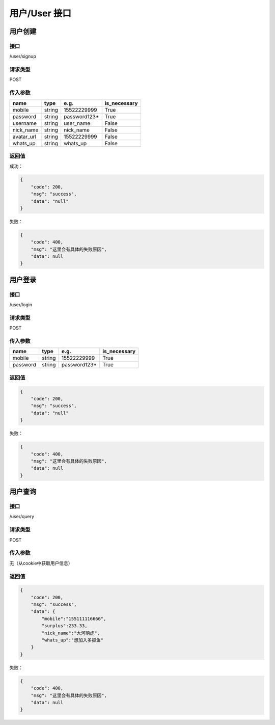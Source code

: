 

用户/User 接口
=====================

用户创建
*********************

接口
+++++++++++++++++++++

/user/signup

请求类型
+++++++++++++++++++++

POST

传入参数
+++++++++++++++++++++

.. table::

    +----------+------+------------+------------+
    |   name   | type |    e.g.    |is_necessary|
    +==========+======+============+============+
    |mobile    |string| 15522229999|True        |
    +----------+------+------------+------------+
    |password  |string|password123*|True        |
    +----------+------+------------+------------+
    |username  |string|user_name   |False       |
    +----------+------+------------+------------+
    |nick_name |string|nick_name   |False       |
    +----------+------+------------+------------+
    |avatar_url|string|15522229999 |False       |
    +----------+------+------------+------------+
    |whats_up  |string|whats_up    |False       |
    +----------+------+------------+------------+

返回值
+++++++++++++++++++++

成功：

.. code:: json

    {
        "code": 200,
        "msg": "success",
        "data": "null"
    }

失败：

.. code:: json

    {
        "code": 400,
        "msg": "这里会有具体的失败原因",
        "data": null
    }


用户登录
*********************

接口
+++++++++++++++++++++

/user/login

请求类型
+++++++++++++++++++++

POST

传入参数
+++++++++++++++++++++

.. table::

    +----------+------+------------+------------+
    |   name   | type |    e.g.    |is_necessary|
    +==========+======+============+============+
    |mobile    |string| 15522229999|True        |
    +----------+------+------------+------------+
    |password  |string|password123*|True        |
    +----------+------+------------+------------+


返回值
+++++++++++++++++++++

.. code:: json

    {
        "code": 200,
        "msg": "success",
        "data": "null"
    }

失败：

.. code:: json

    {
        "code": 400,
        "msg": "这里会有具体的失败原因",
        "data": null
    }


用户查询
*********************

接口
+++++++++++++++++++++

/user/query

请求类型
+++++++++++++++++++++

POST

传入参数
++++++++++++++++++++++

无（从cookie中获取用户信息）


返回值
+++++++++++++++++++++

.. code:: json

    {
        "code": 200,
        "msg": "success",
        "data": {
            "mobile":"155111116666",
            "surplus":233.33,
            "nick_name":"大河萌虎",
            "whats_up":"想加入多抓鱼"
        }
    }

失败：

.. code:: json

    {
        "code": 400,
        "msg": "这里会有具体的失败原因",
        "data": null
    }
